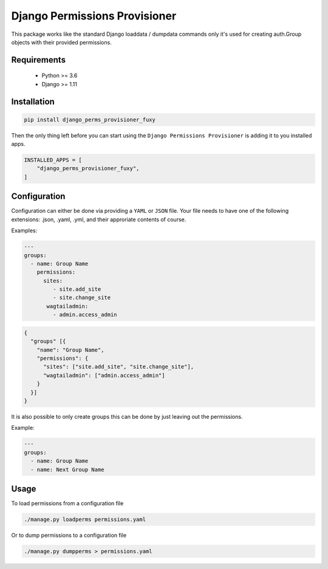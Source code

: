 ==============================
Django Permissions Provisioner
==============================

.. image:: https://img.shields.io/badge/code%20style-black-000000.svg
    :target: https://github.com/ambv/black

.. image:: https://github.com/labd/django-perms-provisioner/workflows/Python%20Tests/badge.svg
    :target: https://github.com/labd/django-perms-provisioner/actions

.. image:: https://travis-ci.org/labd/django-perms-provisioner.svg?branch=master
    :target: https://travis-ci.org/labd/django-perms-provisioner

.. image:: http://codecov.io/github/labd/django-perms-provisioner/coverage.svg?branch=master
    :target: http://codecov.io/github/labd/django-perms-provisioner?branch=master

.. image:: https://img.shields.io/pypi/v/django-perms-provisioner.svg
    :target: https://pypi.org/project/django-perms-provisioner/


This package works like the standard Django loaddata / dumpdata commands only
it's used for creating auth.Group objects with their provided permissions.


Requirements
============

 - Python >= 3.6
 - Django >= 1.11

Installation
============

.. code-block:: shell

   pip install django_perms_provisioner_fuxy


Then the only thing left before you can start using the ``Django Permissions
Provisioner`` is adding it to you installed apps.

.. code-block:: python

  INSTALLED_APPS = [
      "django_perms_provisioner_fuxy",
  ]


Configuration
=============

Configuration can either be done via providing a ``YAML`` or ``JSON`` file. Your
file needs to have one of the following extensions: .json, .yaml, .yml, and
their approriate contents of course.

Examples:

.. code-block:: yaml

   ---
   groups:
     - name: Group Name
       permissions:
         sites:
            - site.add_site
            - site.change_site
          wagtailadmin:
            - admin.access_admin


.. code-block:: javascript

   {
     "groups" [{
       "name": "Group Name",
       "permissions": {
         "sites": ["site.add_site", "site.change_site"],
         "wagtailadmin": ["admin.access_admin"]
       }
     }]
   }


It is also possible to only create groups this can be done by just leaving out
the permissions.


Example:

.. code-block:: yaml

   ---
   groups:
     - name: Group Name
     - name: Next Group Name


Usage
=====

To load permissions from a configuration file

.. code-block:: shell

   ./manage.py loadperms permissions.yaml


Or to dump permissions to a configuration file

.. code-block:: shell

   ./manage.py dumpperms > permissions.yaml
